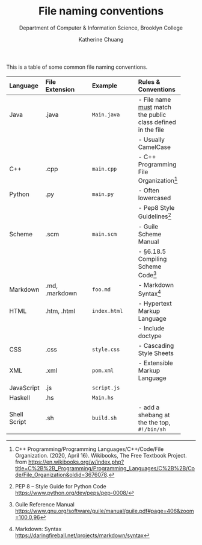 #+HTML_HEAD: <link rel="stylesheet" type="text/css" href="../notes/html/theme/style.min.css"/>
#+TITLE:    File naming conventions
#+SUBTITLE:  Department of Computer & Information Science, Brooklyn College
#+AUTHOR:    Katherine Chuang
#+EMAIL:     chuang@sci.brooklyn.cuny.edu
#+CREATOR:   katychuang
#+OPTIONS:   H:3 num:n toc🚕 \n:nil @:t ::t |:t ^:t -:t f:t *:t <:t
#+OPTIONS:   TeX:t LaTeX:t skip:nil d:nil todo:t pri:nil tags:not-in-toc
#+ALT_TITLE: Lecture Notes

#+HTML_HEAD: <style type="text/css">
#+HTML_HEAD:  dl dd {text-align: left; margin-left: 10px}
#+HTML_HEAD: </style>
#+EXPORT_FILE_NAME: ../docs/filenames.html


This is a table of some common file naming conventions.


| Language     | File Extension | Example      | Rules & Conventions                                           |
|--------------+----------------+--------------+---------------------------------------------------------------|
| <l>          | <l12>          | <l12>        | <l>                                                           |
| Java         | .java          | ~Main.java~  | - File name _must_ match the public class defined in the file |
|              |                |              | - Usually CamelCase                                           |
| C++          | .cpp           | ~main.cpp~   | - C++ Programming File Organization[fn:1]                   |
| Python       | .py            | ~main.py~    | - Often lowercased                                            |
|              |                |              | - Pep8 Style Guidelines[fn:2]                                 |
| Scheme       | .scm           | ~main.scm~   | - Guile Scheme Manual    |
|              |                |              | - §6.18.5 Compiling Scheme Code[fn:3]                                            |
| Markdown     | .md, .markdown | ~foo.md~     | - Markdown Syntax[fn:4]                                       |
| HTML         | .htm, .html    | ~index.html~ | - Hypertext Markup Language                                   |
|              |                |              | - Include doctype                                             |
| CSS          | .css           | ~style.css~  | - Cascading Style Sheets                                      |
| XML          | .xml           | ~pom.xml~    | - Extensible Markup Language                                  |
| JavaScript   | .js            | ~script.js~  |                                                               |
| Haskell      | .hs            | ~Main.hs~    |                                                               |
| Shell Script | .sh            | ~build.sh~   | - add a shebang at the the top, ~#!/bin/sh~                   |


[fn:1] C++ Programming/Programming Languages/C++/Code/File Organization. (2020, April 16). Wikibooks, The Free Textbook Project. from https://en.wikibooks.org/w/index.php?title=C%2B%2B_Programming/Programming_Languages/C%2B%2B/Code/File_Organization&oldid=3676078.

[fn:2] PEP 8 -- Style Guide for Python Code https://www.python.org/dev/peps/pep-0008/
[fn:3] Guile Reference Manual https://www.gnu.org/software/guile/manual/guile.pdf#page=406&zoom=100,0,96
[fn:4] Markdown: Syntax https://daringfireball.net/projects/markdown/syntax
